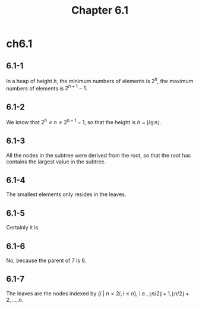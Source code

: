#+TITLE: Chapter 6.1

* ch6.1
** 6.1-1
   In a heap of height \(h\), the minimum numbers of elements is \(2^h\),
   the maximum numbers of elements is \(2^{h+1} - 1\).
** 6.1-2
   We know that \(2^h \leq n \leq 2^{h+1} - 1\), so that the height is
   \(h = \lfloor \lg n \rfloor\).
** 6.1-3
   All the nodes in the subtree were derived from the root, so that the root has
   contains the largest value in the subtree.
** 6.1-4
   The smallest elements only resides in the leaves.
** 6.1-5
   Certainly it is.
** 6.1-6
   No, because the parent of 7 is 6.
** 6.1-7
   The leaves are the nodes indexed by \(\{i\ |\ n < 2i, i\leq n\}\),
   i.e., \(\lfloor n/2 \rfloor + 1, \lfloor n/2 \rfloor + 2,\ldots,n\).

